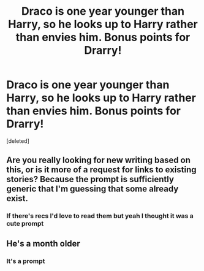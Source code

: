 #+TITLE: Draco is one year younger than Harry, so he looks up to Harry rather than envies him. Bonus points for Drarry!

* Draco is one year younger than Harry, so he looks up to Harry rather than envies him. Bonus points for Drarry!
:PROPERTIES:
:Score: 0
:DateUnix: 1559913005.0
:DateShort: 2019-Jun-07
:FlairText: Prompt
:END:
[deleted]


** Are you really looking for new writing based on this, or is it more of a request for links to existing stories? Because the prompt is sufficiently generic that I'm guessing that some already exist.
:PROPERTIES:
:Author: thrawnca
:Score: 2
:DateUnix: 1559963885.0
:DateShort: 2019-Jun-08
:END:

*** If there's recs I'd love to read them but yeah I thought it was a cute prompt
:PROPERTIES:
:Author: username565709
:Score: 1
:DateUnix: 1559978280.0
:DateShort: 2019-Jun-08
:END:


** He's a month older
:PROPERTIES:
:Author: hnbear
:Score: -1
:DateUnix: 1559963775.0
:DateShort: 2019-Jun-08
:END:

*** It's a prompt
:PROPERTIES:
:Author: username565709
:Score: 2
:DateUnix: 1559978294.0
:DateShort: 2019-Jun-08
:END:
